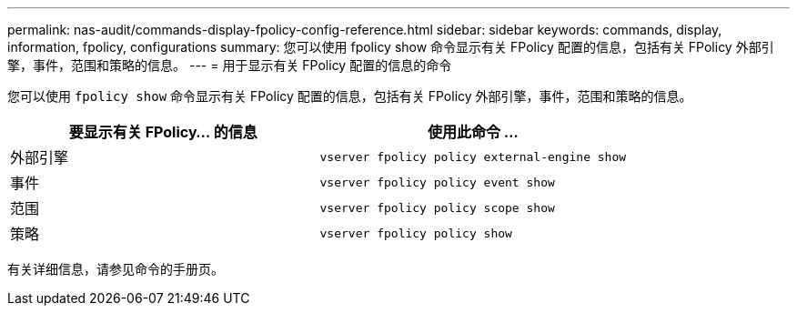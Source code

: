 ---
permalink: nas-audit/commands-display-fpolicy-config-reference.html 
sidebar: sidebar 
keywords: commands, display, information, fpolicy, configurations 
summary: 您可以使用 fpolicy show 命令显示有关 FPolicy 配置的信息，包括有关 FPolicy 外部引擎，事件，范围和策略的信息。 
---
= 用于显示有关 FPolicy 配置的信息的命令


[role="lead"]
您可以使用 `fpolicy show` 命令显示有关 FPolicy 配置的信息，包括有关 FPolicy 外部引擎，事件，范围和策略的信息。

[cols="2*"]
|===
| 要显示有关 FPolicy... 的信息 | 使用此命令 ... 


 a| 
外部引擎
 a| 
`vserver fpolicy policy external-engine show`



 a| 
事件
 a| 
`vserver fpolicy policy event show`



 a| 
范围
 a| 
`vserver fpolicy policy scope show`



 a| 
策略
 a| 
`vserver fpolicy policy show`

|===
有关详细信息，请参见命令的手册页。
